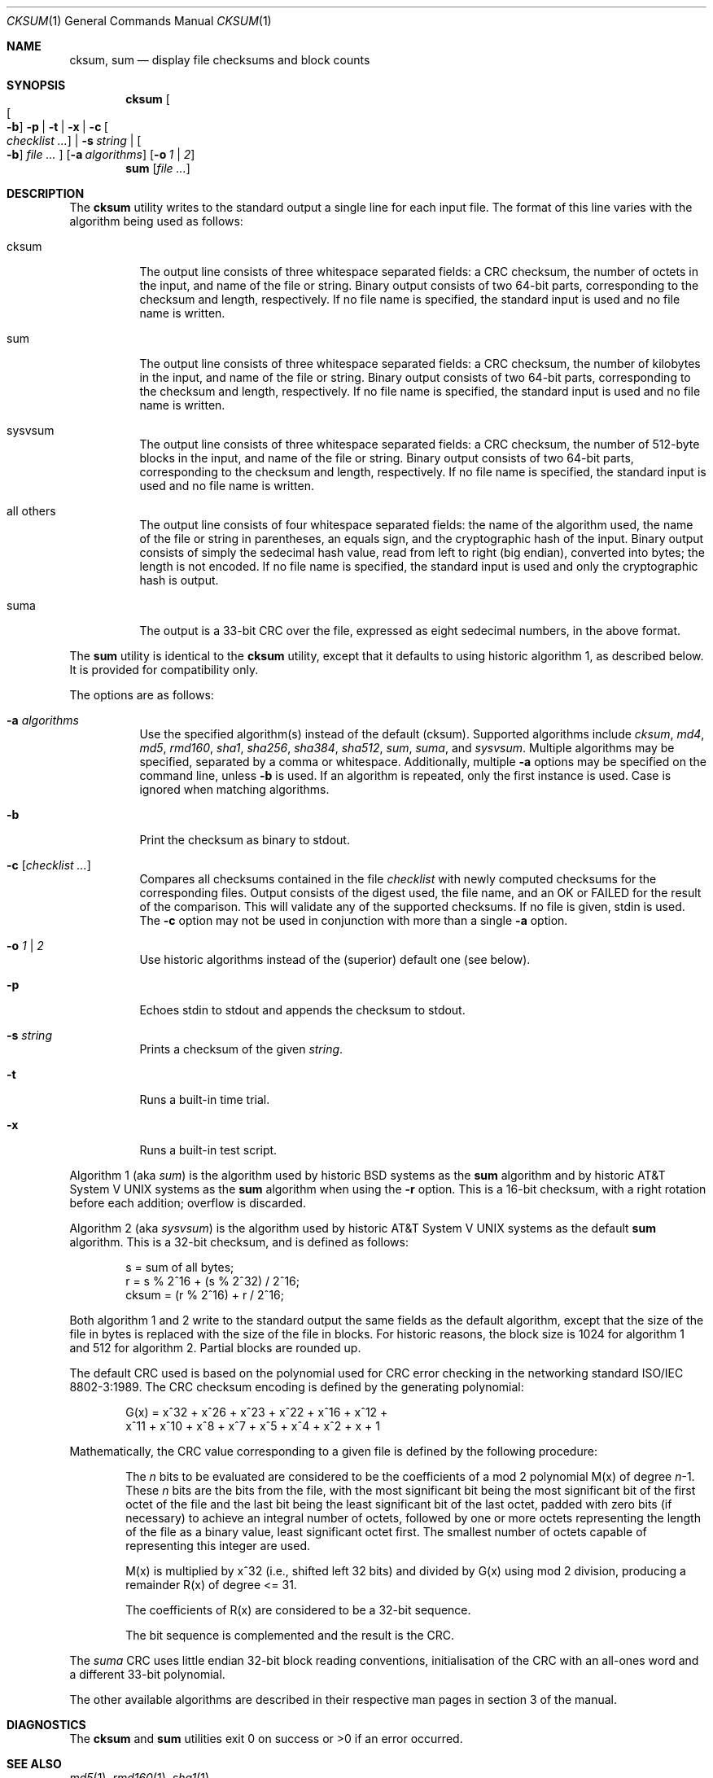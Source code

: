 .\"	$MirOS: src/bin/md5/cksum.1,v 1.6 2006/05/09 22:19:06 tg Exp $
.\"	$OpenBSD: cksum.1,v 1.5 2005/03/07 23:41:53 jmc Exp $
.\"
.\" Copyright (c) 2006
.\"	Thorsten Glaser <tg@mirbsd.de>
.\" Copyright (c) 1991, 1993
.\"	The Regents of the University of California.  All rights reserved.
.\"
.\" This code is derived from software contributed to Berkeley by
.\" the Institute of Electrical and Electronics Engineers, Inc.
.\"
.\" Redistribution and use in source and binary forms, with or without
.\" modification, are permitted provided that the following conditions
.\" are met:
.\" 1. Redistributions of source code must retain the above copyright
.\"    notice, this list of conditions and the following disclaimer.
.\" 2. Redistributions in binary form must reproduce the above copyright
.\"    notice, this list of conditions and the following disclaimer in the
.\"    documentation and/or other materials provided with the distribution.
.\" 3. Neither the name of the University nor the names of its contributors
.\"    may be used to endorse or promote products derived from this software
.\"    without specific prior written permission.
.\"
.\" THIS SOFTWARE IS PROVIDED BY THE REGENTS AND CONTRIBUTORS ``AS IS'' AND
.\" ANY EXPRESS OR IMPLIED WARRANTIES, INCLUDING, BUT NOT LIMITED TO, THE
.\" IMPLIED WARRANTIES OF MERCHANTABILITY AND FITNESS FOR A PARTICULAR PURPOSE
.\" ARE DISCLAIMED.  IN NO EVENT SHALL THE REGENTS OR CONTRIBUTORS BE LIABLE
.\" FOR ANY DIRECT, INDIRECT, INCIDENTAL, SPECIAL, EXEMPLARY, OR CONSEQUENTIAL
.\" DAMAGES (INCLUDING, BUT NOT LIMITED TO, PROCUREMENT OF SUBSTITUTE GOODS
.\" OR SERVICES; LOSS OF USE, DATA, OR PROFITS; OR BUSINESS INTERRUPTION)
.\" HOWEVER CAUSED AND ON ANY THEORY OF LIABILITY, WHETHER IN CONTRACT, STRICT
.\" LIABILITY, OR TORT (INCLUDING NEGLIGENCE OR OTHERWISE) ARISING IN ANY WAY
.\" OUT OF THE USE OF THIS SOFTWARE, EVEN IF ADVISED OF THE POSSIBILITY OF
.\" SUCH DAMAGE.
.\"
.\"	@(#)cksum.1	8.2 (Berkeley) 4/28/95
.\"
.Dd March 16, 2005
.Dt CKSUM 1
.Os
.Sh NAME
.Nm cksum ,
.Nm sum
.Nd display file checksums and block counts
.Sh SYNOPSIS
.Nm cksum
.Bk -words
.Oo
.Oo Fl b Oc
.Fl p | t | x |
.Fl c Oo Ar checklist ... Oc |
.Fl s Ar string |
.Oo Fl b Oc
.Ar file ...
.Oc
.Op Fl a Ar algorithms
.Op Fl o Ar 1 | 2
.Ek
.Nm sum
.Op Ar file ...
.Sh DESCRIPTION
The
.Nm cksum
utility writes to the standard output a single line for each input file.
The format of this line varies with the algorithm being used as follows:
.Bl -tag -width Ds
.It cksum
The output line consists of three whitespace separated fields: a
.Tn CRC
checksum, the number of octets in the input,
and name of the file or string.
Binary output consists of two 64-bit parts,
corresponding to the checksum and length, respectively.
If no file name is specified, the standard input is used and no file name
is written.
.It sum
The output line consists of three whitespace separated fields: a
.Tn CRC
checksum, the number of kilobytes in the input,
and name of the file or string.
Binary output consists of two 64-bit parts,
corresponding to the checksum and length, respectively.
If no file name is specified, the standard input is used and no file name
is written.
.It sysvsum
The output line consists of three whitespace separated fields: a
.Tn CRC
checksum, the number of 512-byte blocks in the input,
and name of the file or string.
Binary output consists of two 64-bit parts,
corresponding to the checksum and length, respectively.
If no file name is specified, the standard input is used and no file name
is written.
.It all others
The output line consists of four whitespace separated fields:
the name of the algorithm used, the name of the file or string in
parentheses, an equals sign, and the cryptographic hash of the input.
Binary output consists of simply the sedecimal hash value, read from left
to right (big endian), converted into bytes; the length is not encoded.
If no file name is specified, the standard input is used and only
the cryptographic hash is output.
.It suma
The output is a 33-bit
.Tn CRC
over the file, expressed as eight sedecimal numbers, in the above format.
.El
.Pp
The
.Nm sum
utility is identical to the
.Nm cksum
utility, except that it defaults to using historic algorithm 1, as
described below.
It is provided for compatibility only.
.Pp
The options are as follows:
.Bl -tag -width Ds
.It Fl a Ar algorithms
Use the specified algorithm(s) instead of the default (cksum).
Supported algorithms include
.Ar cksum ,
.Ar md4 ,
.Ar md5 ,
.Ar rmd160 ,
.Ar sha1 ,
.Ar sha256 ,
.Ar sha384 ,
.Ar sha512 ,
.Ar sum ,
.Ar suma ,
and
.Ar sysvsum .
Multiple algorithms may be specified, separated by a comma or whitespace.
Additionally, multiple
.Fl a
options may be specified on the command line, unless
.Fl b
is used.
If an algorithm is repeated, only the first instance is used.
Case is ignored when matching algorithms.
.It Fl b
Print the checksum as binary to stdout.
.It Fl c Op Ar checklist ...
Compares all checksums contained in the file
.Ar checklist
with newly computed checksums for the corresponding files.
Output consists of the digest used, the file name,
and an OK or FAILED for the result of the comparison.
This will validate any of the supported checksums.
If no file is given, stdin is used.
The
.Fl c
option may not be used in conjunction with more than a single
.Fl a
option.
.It Fl o Ar 1 | 2
Use historic algorithms instead of the (superior) default one
(see below).
.It Fl p
Echoes stdin to stdout and appends the
checksum to stdout.
.It Fl s Ar string
Prints a checksum of the given
.Ar string .
.It Fl t
Runs a built-in time trial.
.It Fl x
Runs a built-in test script.
.El
.Pp
Algorithm 1 (aka
.Ar sum )
is the algorithm used by historic
.Bx
systems as the
.Nm sum
algorithm and by historic
.At V
systems as the
.Nm sum
algorithm when using the
.Fl r
option.
This is a 16-bit checksum, with a right rotation before each addition;
overflow is discarded.
.Pp
Algorithm 2 (aka
.Ar sysvsum )
is the algorithm used by historic
.At V
systems as the
default
.Nm sum
algorithm.
This is a 32-bit checksum, and is defined as follows:
.Bd -unfilled -offset indent
s = sum of all bytes;
r = s % 2^16 + (s % 2^32) / 2^16;
cksum = (r % 2^16) + r / 2^16;
.Ed
.Pp
Both algorithm 1 and 2 write to the standard output the same fields as
the default algorithm, except that the size of the file in bytes is
replaced with the size of the file in blocks.
For historic reasons, the block size is 1024 for algorithm 1 and 512
for algorithm 2.
Partial blocks are rounded up.
.Pp
The default
.Tn CRC
used is based on the polynomial used for
.Tn CRC
error checking
in the networking standard
.St -iso8802-3 .
The
.Tn CRC
checksum encoding is defined by the generating polynomial:
.Bd -unfilled -offset indent
G(x) = x^32 + x^26 + x^23 + x^22 + x^16 + x^12 +
     x^11 + x^10 + x^8 + x^7 + x^5 + x^4 + x^2 + x + 1
.Ed
.Pp
Mathematically, the
.Tn CRC
value corresponding to a given file is defined by
the following procedure:
.Bd -filled -offset indent
The
.Ar n
bits to be evaluated are considered to be the coefficients of a mod 2
polynomial M(x) of degree
.Ar n Ns \-1 .
These
.Ar n
bits are the bits from the file, with the most significant bit being the most
significant bit of the first octet of the file and the last bit being the least
significant bit of the last octet, padded with zero bits (if necessary) to
achieve an integral number of octets, followed by one or more octets
representing the length of the file as a binary value, least significant octet
first.
The smallest number of octets capable of representing this integer are used.
.Pp
M(x) is multiplied by x^32 (i.e., shifted left 32 bits) and divided by
G(x) using mod 2 division, producing a remainder R(x) of degree <= 31.
.Pp
The coefficients of R(x) are considered to be a 32-bit sequence.
.Pp
The bit sequence is complemented and the result is the CRC.
.Ed
.Pp
The
.Ar suma
CRC uses little endian 32-bit block reading conventions,
initialisation of the CRC with an all-ones word and a
different 33-bit polynomial.
.Pp
The other available algorithms are described in their respective
man pages in section 3 of the manual.
.Sh DIAGNOSTICS
The
.Nm cksum
and
.Nm sum
utilities exit 0 on success or >0 if an error occurred.
.Sh SEE ALSO
.Xr md5 1 ,
.Xr rmd160 1 ,
.Xr sha1 1
.Pp
The default calculation is identical to that given in pseudo-code
in the following
.Tn ACM
article:
.Rs
.%T "Computation of Cyclic Redundancy Checks Via Table Lookup"
.%A Dilip V. Sarwate
.%J "Communications of the \\*(tNACM\\*(sP"
.%D "August 1988"
.Re
.Sh STANDARDS
The
.Nm cksum
utility is compliant with the
.St -p1003.2-92
specification.
.Sh HISTORY
A
.Nm sum
command appeared in
.At v2 .
The
.Nm cksum
utility appeared in
.Bx 4.4 .
.Sh WARNING
Do not use the
.Ar cksum ,
.Ar md4 ,
.Ar sum ,
or
.Ar sysvsum
algorithms to detect hostile binary modifications.
An attacker can trivially produce backdoored daemons which have the same
checksum as the standard versions.
Use a cryptographically strong checksum (such as RIPEMD-160) instead.
